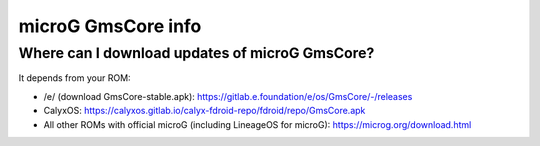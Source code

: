 ..
   SPDX-FileCopyrightText: none
   SPDX-License-Identifier: CC0-1.0
   SPDX-FileType: DOCUMENTATION

===================
microG GmsCore info
===================

Where can I download updates of microG GmsCore?
-----------------------------------------------

It depends from your ROM:

- /e/ (download GmsCore-stable.apk): https://gitlab.e.foundation/e/os/GmsCore/-/releases
- CalyxOS: https://calyxos.gitlab.io/calyx-fdroid-repo/fdroid/repo/GmsCore.apk
- All other ROMs with official microG (including LineageOS for microG): https://microg.org/download.html
